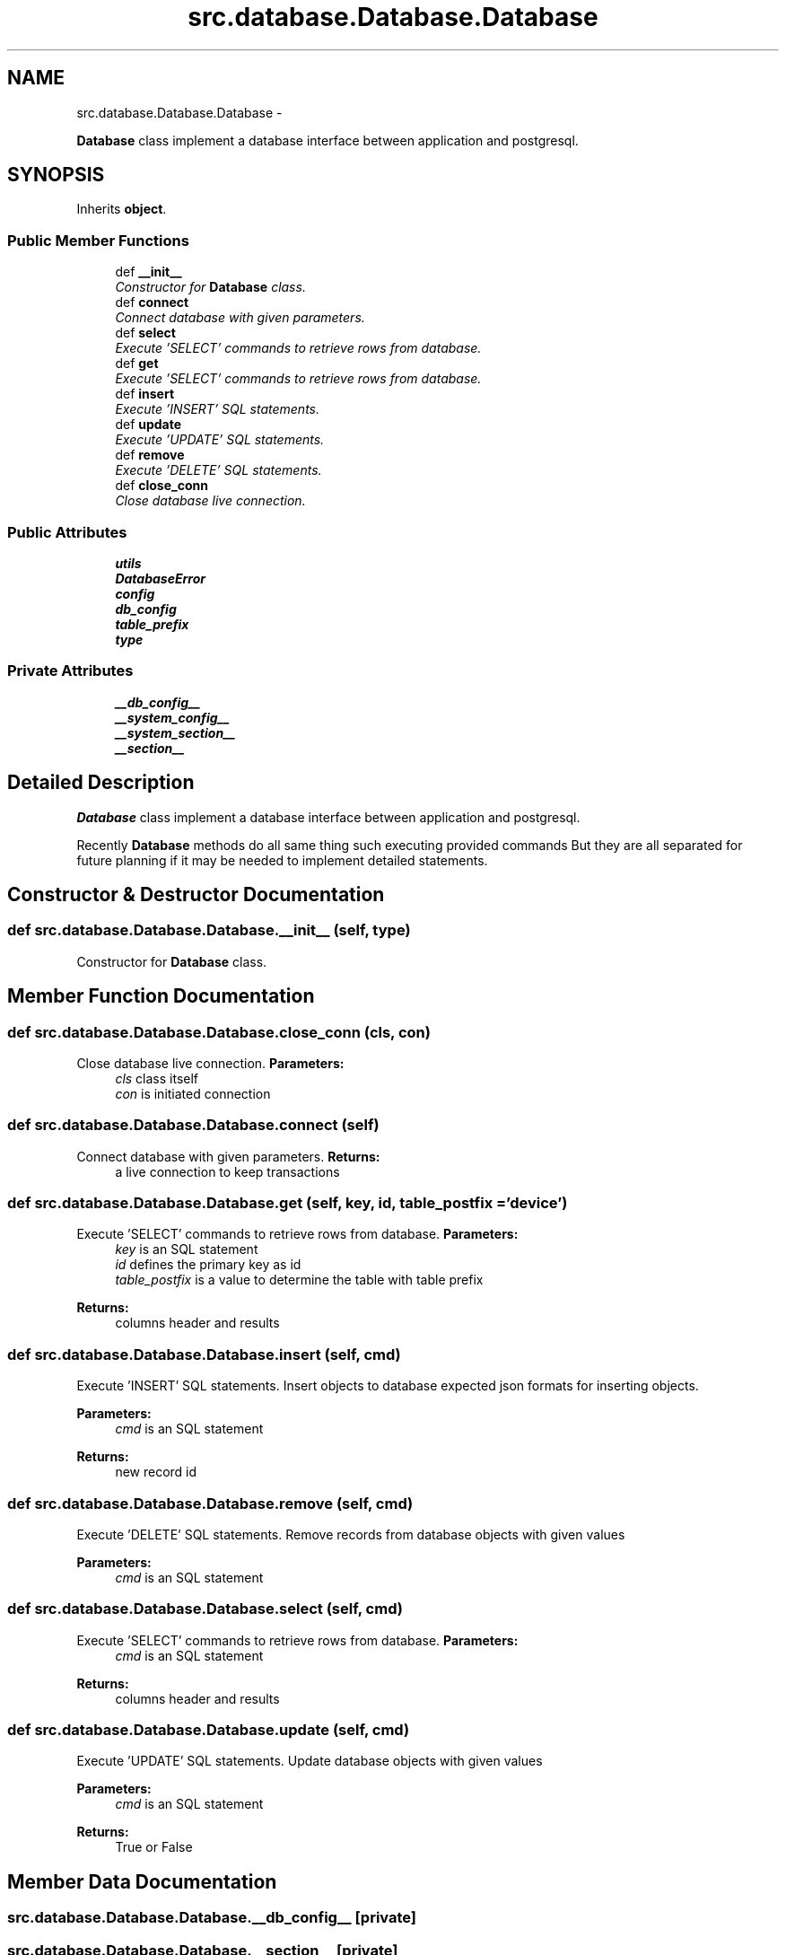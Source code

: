 .TH "src.database.Database.Database" 3 "Thu Apr 25 2013" "Version v1.1.0" "Labris Wireless Access Point Controller" \" -*- nroff -*-
.ad l
.nh
.SH NAME
src.database.Database.Database \- 
.PP
\fBDatabase\fP class implement a database interface between application and postgresql\&.  

.SH SYNOPSIS
.br
.PP
.PP
Inherits \fBobject\fP\&.
.SS "Public Member Functions"

.in +1c
.ti -1c
.RI "def \fB__init__\fP"
.br
.RI "\fIConstructor for \fBDatabase\fP class\&. \fP"
.ti -1c
.RI "def \fBconnect\fP"
.br
.RI "\fIConnect database with given parameters\&. \fP"
.ti -1c
.RI "def \fBselect\fP"
.br
.RI "\fIExecute 'SELECT' commands to retrieve rows from database\&. \fP"
.ti -1c
.RI "def \fBget\fP"
.br
.RI "\fIExecute 'SELECT' commands to retrieve rows from database\&. \fP"
.ti -1c
.RI "def \fBinsert\fP"
.br
.RI "\fIExecute 'INSERT' SQL statements\&. \fP"
.ti -1c
.RI "def \fBupdate\fP"
.br
.RI "\fIExecute 'UPDATE' SQL statements\&. \fP"
.ti -1c
.RI "def \fBremove\fP"
.br
.RI "\fIExecute 'DELETE' SQL statements\&. \fP"
.ti -1c
.RI "def \fBclose_conn\fP"
.br
.RI "\fIClose database live connection\&. \fP"
.in -1c
.SS "Public Attributes"

.in +1c
.ti -1c
.RI "\fButils\fP"
.br
.ti -1c
.RI "\fBDatabaseError\fP"
.br
.ti -1c
.RI "\fBconfig\fP"
.br
.ti -1c
.RI "\fBdb_config\fP"
.br
.ti -1c
.RI "\fBtable_prefix\fP"
.br
.ti -1c
.RI "\fBtype\fP"
.br
.in -1c
.SS "Private Attributes"

.in +1c
.ti -1c
.RI "\fB__db_config__\fP"
.br
.ti -1c
.RI "\fB__system_config__\fP"
.br
.ti -1c
.RI "\fB__system_section__\fP"
.br
.ti -1c
.RI "\fB__section__\fP"
.br
.in -1c
.SH "Detailed Description"
.PP 
\fBDatabase\fP class implement a database interface between application and postgresql\&. 

Recently \fBDatabase\fP methods do all same thing such executing provided commands But they are all separated for future planning if it may be needed to implement detailed statements\&. 
.SH "Constructor & Destructor Documentation"
.PP 
.SS "def src\&.database\&.Database\&.Database\&.__init__ (self, type)"

.PP
Constructor for \fBDatabase\fP class\&. 
.SH "Member Function Documentation"
.PP 
.SS "def src\&.database\&.Database\&.Database\&.close_conn (cls, con)"

.PP
Close database live connection\&. \fBParameters:\fP
.RS 4
\fIcls\fP class itself 
.br
\fIcon\fP is initiated connection 
.RE
.PP

.SS "def src\&.database\&.Database\&.Database\&.connect (self)"

.PP
Connect database with given parameters\&. \fBReturns:\fP
.RS 4
a live connection to keep transactions 
.RE
.PP

.SS "def src\&.database\&.Database\&.Database\&.get (self, key, id, table_postfix = \fC'device'\fP)"

.PP
Execute 'SELECT' commands to retrieve rows from database\&. \fBParameters:\fP
.RS 4
\fIkey\fP is an SQL statement 
.br
\fIid\fP defines the primary key as id 
.br
\fItable_postfix\fP is a value to determine the table with table prefix 
.RE
.PP
\fBReturns:\fP
.RS 4
columns header and results 
.RE
.PP

.SS "def src\&.database\&.Database\&.Database\&.insert (self, cmd)"

.PP
Execute 'INSERT' SQL statements\&. Insert objects to database expected json formats for inserting objects\&. 
.PP
\fBParameters:\fP
.RS 4
\fIcmd\fP is an SQL statement 
.RE
.PP
\fBReturns:\fP
.RS 4
new record id 
.RE
.PP

.SS "def src\&.database\&.Database\&.Database\&.remove (self, cmd)"

.PP
Execute 'DELETE' SQL statements\&. Remove records from database objects with given values
.PP
\fBParameters:\fP
.RS 4
\fIcmd\fP is an SQL statement 
.RE
.PP

.SS "def src\&.database\&.Database\&.Database\&.select (self, cmd)"

.PP
Execute 'SELECT' commands to retrieve rows from database\&. \fBParameters:\fP
.RS 4
\fIcmd\fP is an SQL statement 
.RE
.PP
\fBReturns:\fP
.RS 4
columns header and results 
.RE
.PP

.SS "def src\&.database\&.Database\&.Database\&.update (self, cmd)"

.PP
Execute 'UPDATE' SQL statements\&. Update database objects with given values
.PP
\fBParameters:\fP
.RS 4
\fIcmd\fP is an SQL statement 
.RE
.PP
\fBReturns:\fP
.RS 4
True or False 
.RE
.PP

.SH "Member Data Documentation"
.PP 
.SS "src\&.database\&.Database\&.Database\&.__db_config__\fC [private]\fP"

.SS "src\&.database\&.Database\&.Database\&.__section__\fC [private]\fP"

.SS "src\&.database\&.Database\&.Database\&.__system_config__\fC [private]\fP"

.SS "src\&.database\&.Database\&.Database\&.__system_section__\fC [private]\fP"

.SS "src\&.database\&.Database\&.Database\&.config"

.SS "src\&.database\&.Database\&.Database\&.DatabaseError"

.SS "src\&.database\&.Database\&.Database\&.db_config"

.SS "src\&.database\&.Database\&.Database\&.table_prefix"

.SS "src\&.database\&.Database\&.Database\&.type"

.SS "src\&.database\&.Database\&.Database\&.utils"


.SH "Author"
.PP 
Generated automatically by Doxygen for Labris Wireless Access Point Controller from the source code\&.
